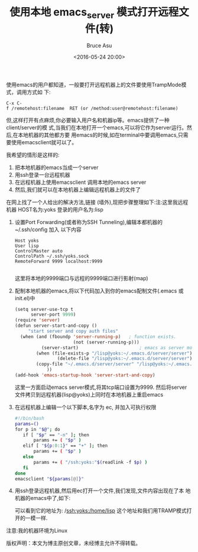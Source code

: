 # -*- coding: utf-8-unix; -*-
#+TITLE:       使用本地 emacs_server 模式打开远程文件(转)
#+AUTHOR:      Bruce Asu
#+EMAIL:       bruceasu@163.com
#+DATE:        <2016-05-24 20:00>
#+filetags:    emacs reprint
#+LANGUAGE:    en
#+OPTIONS:     H:7 num:nil toc:nil \n:nil ::t |:t ^:nil -:nil f:t *:t <:nil


使用emacs的用户都知道，一般要打开远程机器上的文件要使用TrampMode模式，调用方式如
下:
: C-x C-f /remotehost:filename  RET (or /method:user@remotehost:filename)

但,这样打开有点麻烦,你必要输入用户名和机器ip等。emacs提供了一种client/server的模
式,当我们在本地打开一个emacs,可以将它作为server运行。然后,在本地机器的其他都方要
用emacs的时候,如在terminal中要调用emacs,只需要使用emacsclient就可以了。

我希望的情形是这样的:

1. 把本地机器的emacs当成一个server
2. 用ssh登录一台远程机器
3. 在远程机器上使用emacsclient 调用本地的emacs server
4. 然后,我们就可以在本地机器上编辑远程机器上的文件了

在网上找了一个人给出的解决方法,链接 (墙外),现把步骤整理如下:注:这里我远程机器
HOST名为:yoks 登录的用户名为:lisp

1. 设置Port Forwarding(或者称为SSH Tunneling),编辑本都机器的 ~/.ssh/config 加入
   以下内容
   #+BEGIN_EXAMPLE
   Host yoks
   User lisp
   ControlMaster auto
   ControlPath ~/.ssh/yoks.sock
   RemoteForward 9999 localhost:9999

   #+END_EXAMPLE

   这里将本地的9999端口与远程的9999端口进行影射(map)

2. 配制本地机器的emacs,将以下代码加入到你的emacs配制文件(.emacs 或 init.el)中
   #+BEGIN_SRC emacs-lisp
   (setq server-use-tcp t
         server-port 9999)
   (require 'server)
   (defun server-start-and-copy ()
        "start server and copy auth files"
     (when (and (fboundp 'server-running-p)   ; function exists.
                         (not (server-running-p)))
             (server-start)                       ; emacs as server mode
           (when (file-exists-p "/lisp@yoks:~/.emacs.d/server/server")
                   (delete-file "/lisp@yoks:~/.emacs.d/server/server"))
           (copy-file "~/.emacs.d/server/server" "/lisp@yoks:~/.emacs.d/server/server")
               ))
   (add-hook 'emacs-startup-hook 'server-start-and-copy)
   #+END_SRC

   这里一方面启动emacs server模式,将其tcp端口设置为9999. 然后将server
   文件拷贝到远程机器(lisp@yoks)上同时在本地机器上重启emacs

3. 在远程机器上编辑一个以下脚本,名字为 ec, 并加入可执行权限
   #+BEGIN_SRC sh
   #!/bin/bash
   params=()
   for p in "$@"; do
      if [ "$p" == "-n" ]; then
          params += ( "$p" )
      elif [ "${p:0:1}" == "+" ]; then
          params += ( "$p" )
      else
          params += ( "/ssh:yoks:"$(readlink -f $p) )
      fi
   done
   emacsclient "${params[@]}"
    #+END_SRC

4. 用ssh登录远程机器,然后用ec打开一个文件,我们发现,文件内容出现在了本
   地机器的emacs中了,如下:

   可以看到它的地址为: /ssh:yoks:/home/lisp 这个地址和我们用TRAMP模式打开的一模一样.

注意:我的机器环境为Linux

版权声明：本文为博主原创文章，未经博主允许不得转载。
